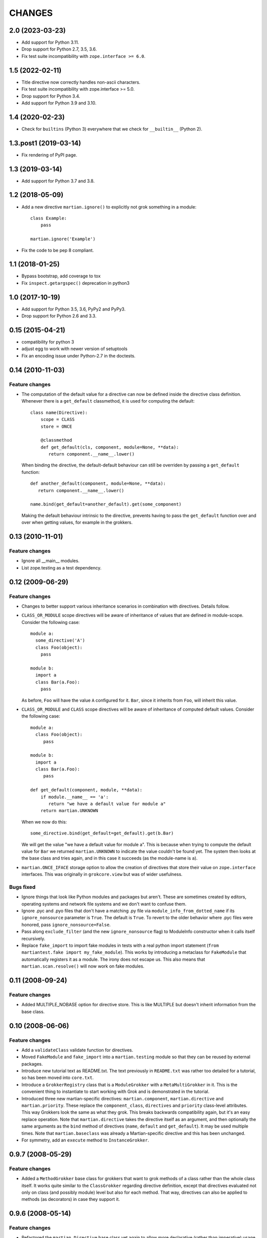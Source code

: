 CHANGES
*******

2.0 (2023-03-23)
================

- Add support for Python 3.11.

- Drop support for Python 2.7, 3.5, 3.6.

- Fix test suite incompatibility with ``zope.interface >= 6.0``.


1.5 (2022-02-11)
================

- Title directive now correctly handles non-ascii characters.

- Fix test suite incompatibility with zope.interface >= 5.0.

- Drop support for Python 3.4.

- Add support for Python 3.9 and 3.10.


1.4 (2020-02-23)
================

- Check for ``builtins`` (Python 3) everywhere that we check for
  ``__builtin__`` (Python 2).


1.3.post1 (2019-03-14)
======================

- Fix rendering of PyPI page.


1.3 (2019-03-14)
================

- Add support for Python 3.7 and 3.8.


1.2 (2018-05-09)
================

- Add a new directive ``martian.ignore()`` to explicitly not grok
  something in a module::

    class Example:
        pass

    martian.ignore('Example')

- Fix the code to be pep 8 compliant.

1.1 (2018-01-25)
================

- Bypass bootstrap, add coverage to tox

- Fix ``inspect.getargspec()`` deprecation in python3


1.0 (2017-10-19)
================

- Add support for Python 3.5, 3.6, PyPy2 and PyPy3.

- Drop support for Python 2.6 and 3.3.


0.15 (2015-04-21)
=================

- compatibility for python 3
- adjust egg to work with newer version of setuptools
- Fix an encoding issue under Python-2.7 in the doctests.


0.14 (2010-11-03)
=================

Feature changes
---------------

* The computation of the default value for a directive can now be defined inside
  the directive class definition. Whenever there is a ``get_default``
  classmethod, it is used for computing the default::

      class name(Directive):
          scope = CLASS
          store = ONCE

          @classmethod
          def get_default(cls, component, module=None, **data):
             return component.__name__.lower()

  When binding the directive, the default-default behaviour can still be
  overriden by passing a ``get_default`` function::

      def another_default(component, module=None, **data):
         return component.__name__.lower()

      name.bind(get_default=another_default).get(some_component)

  Making the default behaviour intrinsic to the directive, prevents having to
  pass the ``get_default`` function over and over when getting values, for
  example in the grokkers.

0.13 (2010-11-01)
=================

Feature changes
---------------

* Ignore all __main__ modules.

* List zope.testing as a test dependency.

0.12 (2009-06-29)
=================

Feature changes
---------------

* Changes to better support various inheritance scenarios in combination with
  directives. Details follow.

* ``CLASS_OR_MODULE`` scope directives will be aware of inheritance of
  values that are defined in module-scope. Consider the following case::

    module a:
      some_directive('A')
      class Foo(object):
        pass

    module b:
      import a
      class Bar(a.Foo):
        pass

  As before, ``Foo`` will have the value ``A`` configured for it. ``Bar``,
  since it inherits from ``Foo``, will inherit this value.

* ``CLASS_OR_MODULE`` and ``CLASS`` scope directives will be aware of
  inheritance of computed default values. Consider the following case::

    module a:
      class Foo(object):
         pass

    module b:
      import a
      class Bar(a.Foo):
         pass

    def get_default(component, module, **data):
        if module.__name__ == 'a':
           return "we have a default value for module a"
        return martian.UNKNOWN

  When we now do this::

    some_directive.bind(get_default=get_default).get(b.Bar)

  We will get the value "we have a default value for module a". This
  is because when trying to compute the default value for ``Bar`` we
  returned ``martian.UNKNOWN`` to indicate the value couldn't be found
  yet. The system then looks at the base class and tries again, and in
  this case it succeeds (as the module-name is ``a``).

* ``martian.ONCE_IFACE`` storage option to allow the creation of
  directives that store their value on ``zope.interface``
  interfaces. This was originally in ``grokcore.view`` but was of
  wider usefulness.

Bugs fixed
----------

* Ignore things that look like Python modules and packages but aren't.
  These are sometimes created by editors, operating systems and
  network file systems and we don't want to confuse them.

* Ignore .pyc and .pyo files that don't have a matching .py file via
  ``module_info_from_dotted_name`` if its ``ignore_nonsource``
  parameter is ``True``.  The default is ``True``.  To revert to the
  older behavior where .pyc files were honored, pass
  ``ignore_nonsource=False``.

* Pass along ``exclude_filter`` (and the new ``ignore_nonsource``
  flag) to ModuleInfo constructor when it calls itself recursively.

* Replace ``fake_import`` to import fake modules in tests with a real
  python import statement (``from martiantest.fake import
  my_fake_module``). This works by introducing a metaclass for
  ``FakeModule`` that automatically registers it as a module. The
  irony does not escape us. This also means that
  ``martian.scan.resolve()`` will now work on fake modules.

0.11 (2008-09-24)
=================

Feature changes
---------------

* Added MULTIPLE_NOBASE option for directive store. This is like MULTIPLE
  but doesn't inherit information from the base class.

0.10 (2008-06-06)
=================

Feature changes
---------------

* Add a ``validateClass`` validate function for directives.

* Moved ``FakeModule`` and ``fake_import`` into a ``martian.testing``
  module so that they can be reused by external packages.

* Introduce new tutorial text as README.txt. The text previously in
  ``README.txt`` was rather too detailed for a tutorial, so has been
  moved into ``core.txt``.

* Introduce a ``GrokkerRegistry`` class that is a ``ModuleGrokker``
  with a ``MetaMultiGrokker`` in it. This is the convenient thing to
  instantiate to start working with Grok and is demonstrated in the
  tutorial.

* Introduced three new martian-specific directives:
  ``martian.component``, ``martian.directive`` and
  ``martian.priority``. These replace the ``component_class``,
  ``directives`` and ``priority`` class-level attributes. This way
  Grokkers look the same as what they grok. This breaks backwards
  compatibility again, but it's an easy replace operation. Note that
  ``martian.directive`` takes the directive itself as an argument, and
  then optionally the same arguments as the ``bind`` method of
  directives (``name``, ``default`` and ``get_default``). It may be
  used multiple times. Note that ``martian.baseclass`` was already a
  Martian-specific directive and this has been unchanged.

* For symmetry, add an ``execute`` method to ``InstanceGrokker``.

0.9.7 (2008-05-29)
==================

Feature changes
---------------

* Added a ``MethodGrokker`` base class for grokkers that want to grok
  methods of a class rather than the whole class itself.  It works
  quite similar to the ``ClassGrokker`` regarding directive
  definition, except that directives evaluated not only on class (and
  possibly module) level but also for each method.  That way,
  directives can also be applied to methods (as decorators) in case
  they support it.

0.9.6 (2008-05-14)
==================

Feature changes
---------------

* Refactored the ``martian.Directive`` base class yet again to allow
  more declarative (rather than imperative) usage in grokkers.
  Directives themselves no longer have a ``get()`` method nor a
  default value factory (``get_default()``).  Instead you will have to
  "bind" the directive first which is typically done in a grokker.

* Extended the ``ClassGrokker`` baseclass with a standard ``grok()``
  method that allows you to simply declare a set of directives that
  are used on the grokked classes.  Then you just have to implement an
  ``execute()`` method that will receive the data from those
  directives as keyword arguments.  This simplifies the implementation
  of class grokkers a lot.

0.9.5 (2008-05-04)
==================

* ``scan_for_classes`` just needs a single second argument specifying
  an interface. The support for scanning for subclasses directly has
  been removed as it became unnecessary (due to changes in
  grokcore.component).

0.9.4 (2008-05-04)
==================

Features changes
----------------

* Replaced the various directive base classes with a single
  ``martian.Directive`` base class:

  - The directive scope is now defined with the ``scope`` class
    attribute using one of ``martian.CLASS``, ``martian.MODULE``,
    ``martian.CLASS_OR_MODULE``.

  - The type of storage is defined with the ``store`` class attribute
    using one of ``martian.ONCE``, ``martian.MULTIPLE``,
    ``martian.DICT``.

  - Directives have now gained the ability to read the value that they
    have set on a component or module using a ``get()`` method.  The
    ``class_annotation`` and ``class_annotation_list`` helpers have
    been removed as a consequence.

* Moved the ``baseclass()`` directive from Grok to Martian.

* Added a ``martian.util.check_provides_one`` helper, in analogy to
  ``check_implements_one``.

* The ``scan_for_classes`` helper now also accepts an ``interface``
  argument which allows you to scan for classes based on interface
  rather than base classes.

Bug fixes
---------

* added dummy ``package_dotted_name`` to ``BuiltinModuleInfo``. This
  allows the grokking of views in test code using Grok's
  ``grok.testing.grok_component`` without a failure when it sets up the
  ``static`` attribute.

* no longer use the convention that classes ending in -Base will be considered
  base classes. You must now explicitly use the grok.baseclass() directive.

* The type check of classes uses isinstance() instead of type(). This means
  Grok can work with Zope 2 ExtensionClasses and metaclass programming.

0.9.3 (2008-01-26)
==================

Feature changes
---------------

* Added an OptionalValueDirective which allows the construction of
  directives that take either zero or one argument. If no arguments
  are given, the ``default_value`` method on the directive is
  called. Subclasses need to override this to return the default value
  to use.

Restructuring
-------------

* Move some util functions that were really grok-specific out of Martian
  back into Grok.

0.9.2 (2007-11-20)
==================

Bug fixes
---------

* scan.module_info_from_dotted_name() now has special behavior when it
  runs into __builtin__. Previously, it would crash with an error. Now
  it will return an instance of BuiltinModuleInfo. This is a very
  simple implementation which provides just enough information to make
  client code work. Typically this client code is test-related so that
  the module context will be __builtin__.

0.9.1 (2007-10-30)
==================

Feature changes
---------------

* Grokkers now receive a ``module_info`` keyword argument.  This
  change is completely backwards-compatible since grokkers which don't
  take ``module_info`` explicitly will absorb the extra argument in
  ``**kw``.

0.9 (2007-10-02)
=================

Feature changes
---------------

* Reverted the behaviour where modules called tests or ftests were skipped
  by default and added an API to provides a filtering function for skipping
  modules to be grokked.

0.8.1 (2007-08-13)
==================

Feature changes
---------------

* Don't grok tests or ftests modules.

Bugs fixed
----------

* Fix a bug where if a class had multiple base classes, this could end up
  in the resultant list multiple times.

0.8 (2007-07-02)
================

Feature changes
---------------

* Initial public release.
